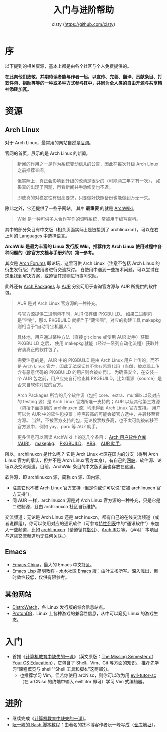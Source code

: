 #+title: 入门与进阶帮助
#+author: clsty (https://github.com/clsty)

# TODO 添加其他帮助系统，如 --help -h man 以及在线 mannual、chatgpt类 AI 等
* 序

以下提到的相关资源，基本上都是由各个社区与个人免费提供的。

*在此向他们致敬，并期待读者能与作者一起，以宣传、完善、翻译、贡献条目、打软件包、捐助等等的一种或多种方式参与其中，共同为全人类的自由开源与共享精神添砖加瓦。*
* 资源
** Arch Linux
对于 Arch Linux，最常用的网站自然是[[https://archlinux.org][官网]]。

官网的首页，展示的是 Arch Linux 的新闻。
#+begin_quote
新闻的作用之一是作为系统变动信息的公告，因此在每次升级 Arch Linux 之前推荐查阅。

但实际上，真正会影响到升级的改动是很少的（可能两三年才有一次），
如果真的出现了问题，再看新闻并手动修复也不迟。

即使真的对稳定性有很高要求，只要做好快照备份也能做到万无一失。
#+end_quote
除此之外，它还提供了一些子网站。
其中 *最重要* 的就是 [[https://wiki.archlinux.org][ArchWiki]]。
#+begin_quote
Wiki 是一种可供多人合作写作的资料系统，常被用于编写百科。
#+end_quote
其中的部分条目有中文版（相关页面实际上是链接到了 archlinuxcn），可以在右上角的 Languages 中选择语言。

*ArchWiki 是最为丰富的 Linux 发行版 Wiki，推荐作为 Arch Linux 使用过程中各种问题的（除官方文档与手册外的）第一参考。*

其次是 [[https://bbs.archlinux.org][Arch Forums]] 即论坛，这里可供 Arch Linux（注意不包括 Arch Linux 的衍生发行版）的使用者进行交流探讨。
在使用中遇到一些技术问题，可以尝试在这里找到解决方案，或遵循其规则进行提问求助。

此外还有 [[https://archlinux.org/packages][Arch Packages]] 与 [[https://aur.archlinux.org][AUR]] 分别可用于查询官方源与 AUR 所提供的软件包。
#+begin_quote
AUR 是对 Arch Linux 官方源的一种补充。

与官方源提供二进制包不同，AUR 仅存储 PKGBUILD。
如果二进制包是“宝物”，那么 PKGBUILD 就相当于“藏宝图”，对应的构建工具 makepkg 则相当于“自动寻宝机器人”。

具体地，用户通过某种方法（直接 git clone 或使用 AUR 助手）获取 PKGBUILD 之后，
使用 makepkg 就能（经过一系列自动化流程）获取并安装真正的软件包了。

需要注意的是，AUR 中的 PKGBUILD 是由 Arch Linux 用户上传的，而不是 Arch Linux 官方，因此无法保证其不含有恶意代码（当然，被发现上传含有恶意代码的 PKGBUILD 的用户则会被处罚）。
为确保安全，在安装一个 AUR 包之前，用户应先自行检查其 PKGBUILD，比如看源（source）是否来自软件对应的官方。

Arch Packages 所含的几个软件源（包括 core、extra、multilib 以及对应的 testing 源）是 Arch Linux 官方所唯一支持的；AUR 以及其他第三方源（包括下面提到的 archlinuxcn 源）均未得到 Arch Linux 官方支持。
用户可以为 AUR 中的软件包投票；呼声较高的可能会被官方选中，并转移至官方源。
当然，不被官方支持的包，无论投票数多高，也不太可能被转移至官方源中，例如 yay、paru 等 AUR 助手。

更多信息可以阅读 ArchWiki 上的这几个条目：
[[https://wiki.archlinuxcn.org/wiki/Arch_User_Repository][Arch 用户软件仓库 (AUR)]]、
[[https://wiki.archlinuxcn.org/wiki/Makepkg][makepkg]]、
[[https://wiki.archlinuxcn.org/wiki/PKGBUILD][PKGBUILD]]、
[[https://wiki.archlinuxcn.org/wiki/Arch_Build_System][ABS]]、
[[https://wiki.archlinuxcn.org/wiki/AUR_helpers][AUR 助手]]。
#+end_quote

所以，archlinuxcn 是什么呢？
它是 Arch Linux 社区在国内的分支（得到 Arch Linux 官方的承认，但并不是 Arch Linux 官方本身），有自己的[[https://archlinuxcn.org][网站]]、软件源、论坛以及交流频道。目前，ArchWiki 条目的中文版页面也存放在这里。

软件源，即 archlinuxcn 源，简称 cn 源、国内源。
- 注意它也不被 Arch Linux 官方支持（但是你或许可以说“它被 archlinuxcn 官方支持”）。
- 同 AUR 一样，archlinuxcn 源是对 Arch Linux 官方源的一种补充，只是它是二进制源，且由 archlinuxcn 社区自行维护。

交流频道：无论是 Arch Linux 还是 archlinuxcn，都有自己的在线交流频道（或者说群组），你可以使用对应的通讯软件（可参考[[https://github.com/clsty/arCNiso/blob/main/docs/feature.org][特性列表]]中的“通讯软件”）来加入一些频道，比如 [[https://www.archlinuxcn.org/archlinuxcn-group-mailling-list][archlinuxcn]]（请遵循其[[https://wiki.archlinuxcn.org/wiki/Project:Arch_Linux_中文社区交流群指引][指引]]）、[[https://wiki.archlinux.org/title/Arch_IRC_channels][Arch IRC]] 等。（声明：本项目与这些交流频道均无任何关联。）
** Emacs
- [[https://emacs-china.org][Emacs China]]，最大的 Emacs 中文社区。
- [[http://smacs.github.io/elisp][Emacs Lisp 简明教程 - 水木社区 Emacs 版]]：由叶文彬所写。深入浅出，但时效性较低，仅供有限参考。
** 其他网站
- [[https://distrowatch.com][DistroWatch]]，各 Linux 发行版的综合信息站点。
- [[https://www.protondb.com][ProtonDB]]，Linux 上各种游戏的兼容性信息，从中可以窥见 Linux 的游戏生态。

* 入门
- 首推《[[https://missing-semester-cn.github.io][计算机教育中缺失的一课]]》（英文原版：[[https://missing.csail.mit.edu][The Missing Semester of Your CS Education]]），它包含了 Shell、Vim、Git 等方面的知识。
  推荐先学习“课程概览与 shell”“Shell 工具和脚本”这两部分。
  - 也推荐学习 Vim，但若你使用 arCNiso，则你可以改为用 [[https://github.com/clsty/evil-tutor-sc][evil-tutor-sc]]（在 arCNiso 的终端中输入 eviltutor 即可）学习 Vim 式编辑器。
* 进阶
- 继续完成《[[https://missing-semester-cn.github.io][计算机教育中缺失的一课]]》。
- [[https://wangdoc.com/bash][阮一峰的 Bash 脚本教程]]：由著名的技术博客作者阮一峰写成（[[https://github.com/wangdoc/bash-tutorial][仓库地址]]）。
